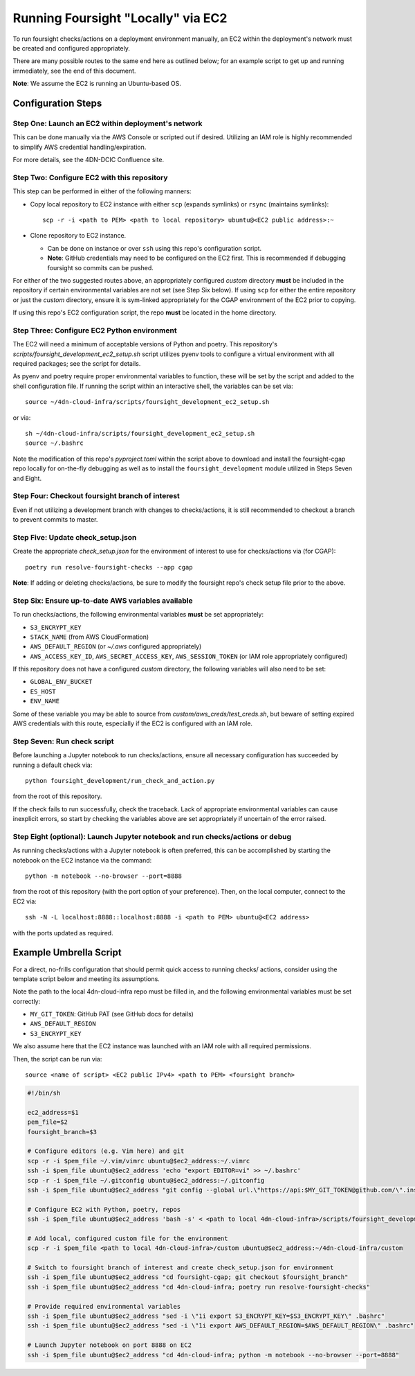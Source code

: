 ===================================
Running Foursight "Locally" via EC2
===================================

To run foursight checks/actions on a deployment environment manually, an EC2 within
the deployment's network must be created and configured appropriately.

There are many possible routes to the same end here as outlined below; for an example
script to get up and running immediately, see the end of this document.

**Note**: We assume the EC2 is running an Ubuntu-based OS.

Configuration Steps
===================

Step One: Launch an EC2 within deployment's network
---------------------------------------------------

This can be done manually via the AWS Console or scripted out if desired. Utilizing an
IAM role is highly recommended to simplify AWS credential handling/expiration.

For more details, see the 4DN-DCIC Confluence site.


Step Two: Configure EC2 with this repository
--------------------------------------------

This step can be performed in either of the following manners:

* Copy local repository to EC2 instance with either ``scp`` (expands symlinks) or
  ``rsync`` (maintains symlinks)::

        scp -r -i <path to PEM> <path to local repository> ubuntu@<EC2 public address>:~

* Clone repository to EC2 instance.

  - Can be done on instance or over ``ssh`` using this repo's configuration script.
  - **Note**: GitHub credentials may need to be configured on the EC2 first. This is
    recommended if debugging foursight so commits can be pushed.

For either of the two suggested routes above, an appropriately configured *custom*
directory **must** be included in the repository if certain environmental variables are
not set (see Step Six below). If using ``scp`` for either the entire repository or just
the *custom* directory, ensure it is sym-linked appropriately for the CGAP environment
of the EC2 prior to copying.

If using this repo's EC2 configuration script, the repo **must** be located in the home
directory.


Step Three: Configure EC2 Python environment
--------------------------------------------

The EC2 will need a minimum of acceptable versions of Python and poetry. This
repository's *scripts/foursight_development_ec2_setup.sh* script utilizes pyenv tools to
configure a virtual environment with all required packages; see the script for details.

As pyenv and poetry require proper environmental variables to function, these will be
set by the script and added to the shell configuration file. If running the script
within an interactive shell, the variables can be set via::

    source ~/4dn-cloud-infra/scripts/foursight_development_ec2_setup.sh

or via::

    sh ~/4dn-cloud-infra/scripts/foursight_development_ec2_setup.sh
    source ~/.bashrc

Note the modification of this repo's *pyproject.toml* within the script above to
download and install the foursight-cgap repo locally for on-the-fly debugging as well
as to install the ``foursight_development`` module utilized in Steps Seven and Eight.


Step Four: Checkout foursight branch of interest
------------------------------------------------

Even if not utilizing a development branch with changes to checks/actions, it is still
recommended to checkout a branch to prevent commits to master.


Step Five: Update check_setup.json
------------------------------------

Create the appropriate *check_setup.json* for the environment of interest to use for
checks/actions via (for CGAP)::

        poetry run resolve-foursight-checks --app cgap

**Note**: If adding or deleting checks/actions, be sure to modify the foursight repo's
check setup file prior to the above.


Step Six: Ensure up-to-date AWS variables available
------------------------------------------------------

To run checks/actions, the following environmental variables **must** be set
appropriately:

* ``S3_ENCRYPT_KEY``
* ``STACK_NAME`` (from AWS CloudFormation)
* ``AWS_DEFAULT_REGION`` (or *~/.aws* configured appropriately)
* ``AWS_ACCESS_KEY_ID``, ``AWS_SECRET_ACCESS_KEY``, ``AWS_SESSION_TOKEN`` (or IAM role
  appropriately configured)

If this repository does not have a configured *custom* directory, the following
variables will also need to be set:

* ``GLOBAL_ENV_BUCKET``
* ``ES_HOST``
* ``ENV_NAME``

Some of these variable you may be able to source from *custom/aws_creds/test_creds.sh*,
but beware of setting expired AWS credentials with this route, especially if the EC2 is
configured with an IAM role.


Step Seven: Run check script
----------------------------

Before launching a Jupyter notebook to run checks/actions, ensure all necessary
configuration has succeeded by running a default check via::

        python foursight_development/run_check_and_action.py

from the root of this repository.

If the check fails to run successfully, check the traceback.
Lack of appropriate environmental variables can cause inexplicit errors, so start by
checking the variables above are set appropriately if uncertain of the error raised.


Step Eight (optional): Launch Jupyter notebook and run checks/actions or debug
------------------------------------------------------------------------------

As running checks/actions with a Jupyter notebook is often preferred, this can be
accomplished by starting the notebook on the EC2 instance via the command::

        python -m notebook --no-browser --port=8888

from the root of this repository (with the port option of your preference). Then, on
the local computer, connect to the EC2 via::

        ssh -N -L localhost:8888::localhost:8888 -i <path to PEM> ubuntu@<EC2 address>

with the ports updated as required.


Example Umbrella Script
=======================

For a direct, no-frills configuration that should permit quick access to running checks/
actions, consider using the template script below and meeting its assumptions.

Note the path to the local 4dn-cloud-infra repo must be filled in, and the following
environmental variables must be set correctly:

* ``MY_GIT_TOKEN``: GitHub PAT (see GitHub docs for details)
* ``AWS_DEFAULT_REGION``
* ``S3_ENCRYPT_KEY``

We also assume here that the EC2 instance was launched with an IAM role with all
required permissions.

Then, the script can be run via::

        source <name of script> <EC2 public IPv4> <path to PEM> <foursight branch>

.. code-block::

   #!/bin/sh
   
   ec2_address=$1
   pem_file=$2
   foursight_branch=$3
   
   # Configure editors (e.g. Vim here) and git
   scp -r -i $pem_file ~/.vim/vimrc ubuntu@$ec2_address:~/.vimrc
   ssh -i $pem_file ubuntu@$ec2_address 'echo "export EDITOR=vi" >> ~/.bashrc'
   scp -r -i $pem_file ~/.gitconfig ubuntu@$ec2_address:~/.gitconfig
   ssh -i $pem_file ubuntu@$ec2_address "git config --global url.\"https://api:$MY_GIT_TOKEN@github.com/\".insteadOf \"https://github.com/\""
   
   # Configure EC2 with Python, poetry, repos
   ssh -i $pem_file ubuntu@$ec2_address 'bash -s' < <path to local 4dn-cloud-infra>/scripts/foursight_development_ec2_setup.sh

   # Add local, configured custom file for the environment
   scp -r -i $pem_file <path to local 4dn-cloud-infra>/custom ubuntu@$ec2_address:~/4dn-cloud-infra/custom
   
   # Switch to foursight branch of interest and create check_setup.json for environment
   ssh -i $pem_file ubuntu@$ec2_address "cd foursight-cgap; git checkout $foursight_branch"
   ssh -i $pem_file ubuntu@$ec2_address "cd 4dn-cloud-infra; poetry run resolve-foursight-checks"
   
   # Provide required environmental variables
   ssh -i $pem_file ubuntu@$ec2_address "sed -i \"1i export S3_ENCRYPT_KEY=$S3_ENCRYPT_KEY\" .bashrc"
   ssh -i $pem_file ubuntu@$ec2_address "sed -i \"1i export AWS_DEFAULT_REGION=$AWS_DEFAULT_REGION\" .bashrc"
   
   # Launch Jupyter notebook on port 8888 on EC2
   ssh -i $pem_file ubuntu@$ec2_address "cd 4dn-cloud-infra; python -m notebook --no-browser --port=8888"
